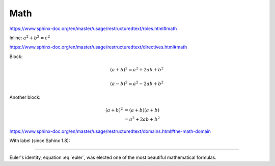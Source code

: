 Math
====

https://www.sphinx-doc.org/en/master/usage/restructuredtext/roles.html#math

Inline: :math:`a^2 + b^2 = c^2`

https://www.sphinx-doc.org/en/master/usage/restructuredtext/directives.html#math

Block:


.. math::

   (a + b)^2 = a^2 + 2ab + b^2

   (a - b)^2 = a^2 - 2ab + b^2

Another block:

.. math::

   (a + b)^2  &=  (a + b)(a + b) \\
              &=  a^2 + 2ab + b^2

https://www.sphinx-doc.org/en/master/usage/restructuredtext/domains.html#the-math-domain

With label (since Sphinx 1.8):

.. math:: e^{i\pi} + 1 = 0
   :label: euler

----

Euler's identity, equation :eq:`euler`, was elected one of the
most beautiful mathematical formulas.
